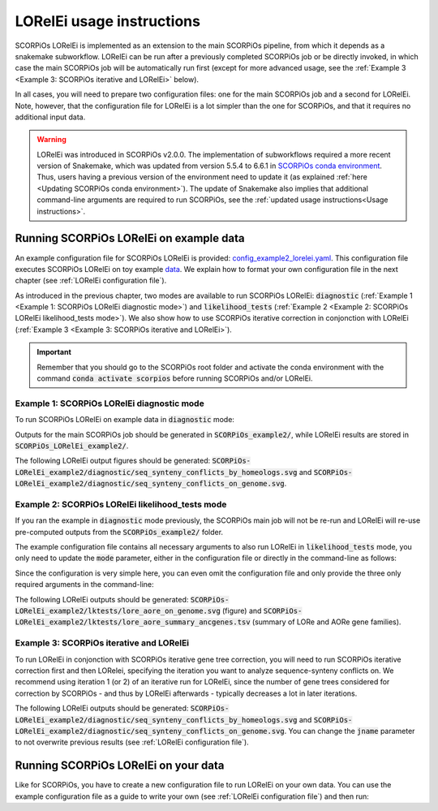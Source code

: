 LORelEi usage instructions
==========================

SCORPiOs LORelEi is implemented as an extension to the main SCORPiOs pipeline, from which it depends as a snakemake subworkflow. LORelEi can be run after a previously completed SCORPiOs job or be directly invoked, in which case the main SCORPiOs job will be automatically run first (except for more advanced usage, see the :ref:`Example 3 <Example 3: SCORPiOs iterative and LORelEi>` below).

In all cases, you will need to prepare two configuration files: one for the main SCORPiOs job and a second for LORelEi. Note, however, that the configuration file for LORelEi is a lot simpler than the one for SCORPiOs, and that it requires no additional input data.

.. warning::
	LORelEi was introduced in SCORPiOs v2.0.0. The implementation of subworkflows required a more recent version of Snakemake, which was updated from version 5.5.4 to 6.6.1 in `SCORPiOs conda environment <https://github.com/DyogenIBENS/SCORPIOS/blob/master/envs/scorpios.yaml>`_. Thus, users having a previous version of the environment need to update it (as explained :ref:`here <Updating SCORPiOs conda environment>`). The update of Snakemake also implies that additional command-line arguments are required to run SCORPiOs, see the :ref:`updated usage instructions<Usage instructions>`.

Running SCORPiOs LORelEi on example data
^^^^^^^^^^^^^^^^^^^^^^^^^^^^^^^^^^^^^^^^^
An example configuration file for SCORPiOs LORelEi is provided: `config_example2_lorelei.yaml <https://github.com/DyogenIBENS/SCORPIOS/blob/master/config_example2_lorelei.yaml>`_. This configuration file executes SCORPiOs LORelEi on toy example `data <https://github.com/DyogenIBENS/SCORPIOS/blob/master/data/example2/>`_. We explain how to format your own configuration file in the next chapter (see :ref:`LORelEi configuration file`).


As introduced in the previous chapter, two modes are available to run SCORPiOs LORelEi:
:code:`diagnostic` (:ref:`Example 1 <Example 1: SCORPiOs LORelEi diagnostic mode>`) and :code:`likelihood_tests` (:ref:`Example 2 <Example 2: SCORPiOs LORelEi likelihood_tests mode>`). We also show how to use SCORPiOs iterative correction in conjonction with LORelEi (:ref:`Example 3 <Example 3: SCORPiOs iterative and LORelEi>`).


.. important::
    Remember that you should go to the SCORPiOs root folder and activate the conda environment with the command :code:`conda activate scorpios` before running SCORPiOs and/or LORelEi.


Example 1: SCORPiOs LORelEi diagnostic mode
--------------------------------------------

To run SCORPiOs LORelEi on example data in :code:`diagnostic` mode:

.. prompt:: bash

	 snakemake -s scorpios_lorelei.smk --configfile config_example2_lorelei.yaml --use-conda --cores 4 --scheduler=greedy

Outputs for the main SCORPiOs job should be generated in :code:`SCORPiOs_example2/`, while LORelEi results are stored in :code:`SCORPiOs_LORelEi_example2/`.

The following LORelEi output figures should be generated: :code:`SCORPiOs-LORelEi_example2/diagnostic/seq_synteny_conflicts_by_homeologs.svg` and :code:`SCORPiOs-LORelEi_example2/diagnostic/seq_synteny_conflicts_on_genome.svg`.


Example 2: SCORPiOs LORelEi likelihood_tests mode
--------------------------------------------------

If you ran the example in :code:`diagnostic` mode previously, the SCORPiOs main job will not be re-run and LORelEi will re-use pre-computed outputs from the :code:`SCORPiOs_example2/` folder.

The example configuration file contains all necessary arguments to also run LORelEi in :code:`likelihood_tests` mode, you only need to update the :code:`mode` parameter, either in the configuration file or directly in the command-line as follows:

.. prompt:: bash

	 snakemake -s scorpios_lorelei.smk --configfile config_example2_lorelei.yaml --config mode=likelihood_tests --use-conda --cores 4 --scheduler=greedy

Since the configuration is very simple here, you can even omit the configuration file and only provide the three only required arguments in the command-line:

.. prompt:: bash

     snakemake -s scorpios_lorelei.smk --config scorpios_config=config_example2.yaml mode=likelihood_tests dup_genome=Oryzias.latipes --use-conda --cores 4 --scheduler=greedy

The following LORelEi outputs should be generated: :code:`SCORPiOs-LORelEi_example2/lktests/lore_aore_on_genome.svg` (figure) and :code:`SCORPiOs-LORelEi_example2/lktests/lore_aore_summary_ancgenes.tsv` (summary of LORe and AORe gene families).

Example 3: SCORPiOs iterative and LORelEi
------------------------------------------

To run LORelEi in conjonction with SCORPiOs iterative gene tree correction, you will need to run SCORPiOs iterative correction first and then LORelei, specifying the iteration you want to analyze sequence-synteny conflicts on. We recommend using iteration 1 (or 2) of an iterative run for LORelEi, since the number of gene trees considered for correction by SCORPiOs - and thus by LORelEi afterwards - typically decreases a lot in later iterations.

.. prompt:: bash
     
     bash iterate_scorpios.sh --snake_args="--configfile config_example2.yaml --cores 4 --scheduler=greedy"
     snakemake -s scorpios_lorelei.smk --configfile config_example2_lorelei.yaml --config iter=1 --use-conda --cores 4 --scheduler=greedy

The following LORelEi outputs should be generated: :code:`SCORPiOs-LORelEi_example2/diagnostic/seq_synteny_conflicts_by_homeologs.svg` and :code:`SCORPiOs-LORelEi_example2/diagnostic/seq_synteny_conflicts_on_genome.svg`. You can change the :code:`jname` parameter to not overwrite previous results (see :ref:`LORelEi configuration file`).

Running SCORPiOs LORelEi on your data
^^^^^^^^^^^^^^^^^^^^^^^^^^^^^^^^^^^^^^

Like for SCORPiOs, you have to create a new configuration file to run LORelEi on your own data. You can use the example configuration file as a guide to write your own (see :ref:`LORelEi configuration file`) and then run:

.. prompt:: bash

	 snakemake -s scorpios_lorelei.smk --configfile config_lorelei.yaml --use-conda --cores 4 --scheduler=greedy